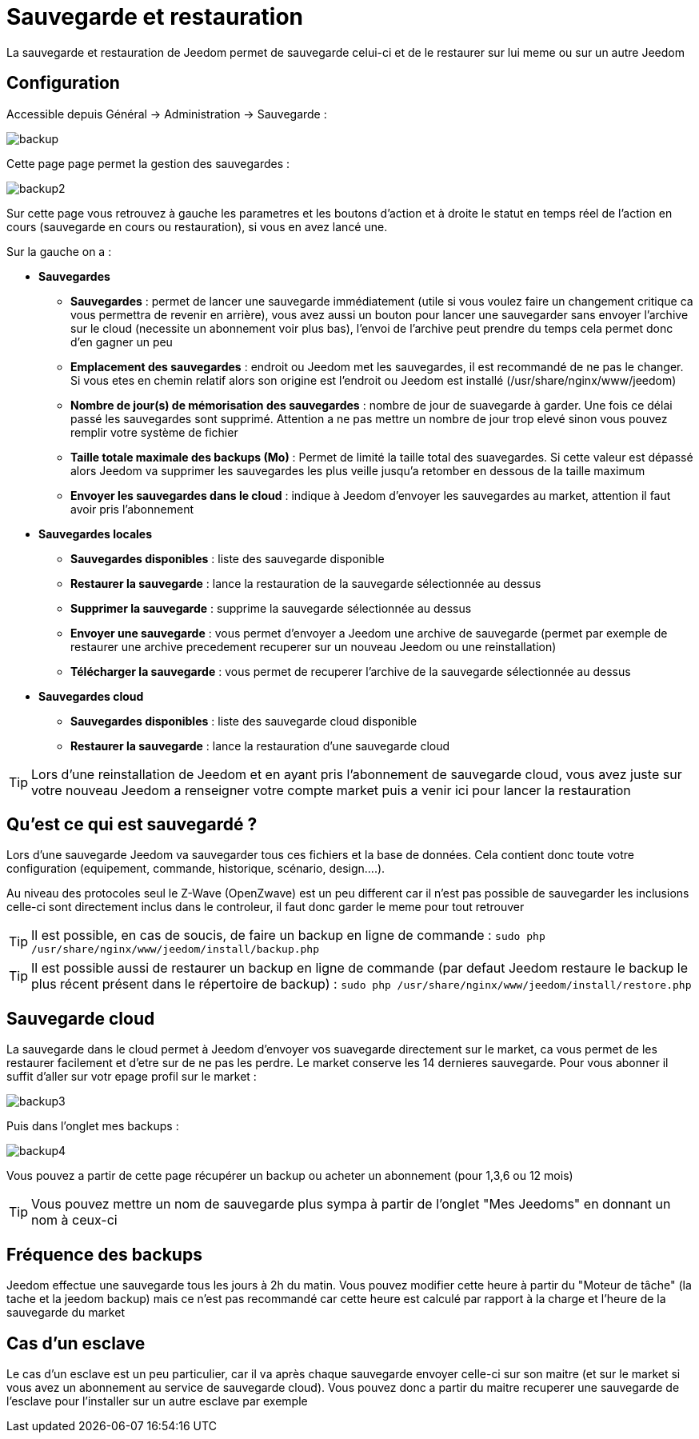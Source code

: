 :icons: font

= Sauvegarde et restauration

La sauvegarde et restauration de Jeedom permet de sauvegarde celui-ci et de le restaurer sur lui meme ou sur un autre Jeedom

== Configuration

Accessible depuis Général -> Administration -> Sauvegarde : 

image::../images/backup.png[]

Cette page page permet la gestion des sauvegardes : 

image::../images/backup2.png[]

Sur cette page vous retrouvez à gauche les parametres et les boutons d'action et à droite le statut en temps réel de l'action en cours (sauvegarde en cours ou restauration), si vous en avez lancé une.

Sur la gauche on a : 

* *Sauvegardes*
** *Sauvegardes* : permet de lancer une sauvegarde immédiatement (utile si vous voulez faire un changement critique ca vous permettra de revenir en arrière), vous avez aussi un bouton pour lancer une sauvegarder sans envoyer l'archive sur le cloud (necessite un abonnement voir plus bas), l'envoi de l'archive peut prendre du temps cela permet donc d'en gagner un peu
** *Emplacement des sauvegardes* : endroit ou Jeedom met les sauvegardes, il est recommandé de ne pas le changer. Si vous etes en chemin relatif alors son origine est l'endroit ou Jeedom est installé (/usr/share/nginx/www/jeedom)
** *Nombre de jour(s) de mémorisation des sauvegardes* : nombre de jour de suavegarde à garder. Une fois ce délai passé les sauvegardes sont supprimé. Attention a ne pas mettre un nombre de jour trop elevé sinon vous pouvez remplir votre système de fichier
** *Taille totale maximale des backups (Mo)* : Permet de limité la taille total des suavegardes. Si cette valeur est dépassé alors Jeedom va supprimer les sauvegardes les plus veille jusqu'a retomber en dessous de la taille maximum
** *Envoyer les sauvegardes dans le cloud* : indique à Jeedom d'envoyer les sauvegardes au market, attention il faut avoir pris l'abonnement
* *Sauvegardes locales*
** *Sauvegardes disponibles* : liste des sauvegarde disponible
** *Restaurer la sauvegarde* : lance la restauration de la sauvegarde sélectionnée au dessus
** *Supprimer la sauvegarde* : supprime la sauvegarde sélectionnée au dessus
** *Envoyer une sauvegarde* : vous permet d'envoyer a Jeedom une archive de sauvegarde (permet par exemple de restaurer une archive precedement recuperer sur un nouveau Jeedom ou une reinstallation)
** *Télécharger la sauvegarde* : vous permet de recuperer l'archive de la sauvegarde sélectionnée au dessus
* *Sauvegardes cloud* 
** *Sauvegardes disponibles* : liste des sauvegarde cloud disponible
** *Restaurer la sauvegarde* : lance la restauration d'une sauvegarde cloud

[TIP]
Lors d'une reinstallation de Jeedom et en ayant pris l'abonnement de sauvegarde cloud, vous avez juste sur votre nouveau Jeedom a renseigner votre compte market puis a venir ici pour lancer la restauration

== Qu'est ce qui est sauvegardé ?

Lors d'une sauvegarde Jeedom va sauvegarder tous ces fichiers et la base de données. Cela contient donc toute votre configuration (equipement, commande, historique, scénario, design....).

Au niveau des protocoles seul le Z-Wave (OpenZwave) est un peu different car il n'est pas possible de sauvegarder les inclusions celle-ci sont directement inclus dans le controleur, il faut donc garder le meme pour tout retrouver

[TIP]
Il est possible, en cas de soucis, de faire un backup en ligne de commande : `sudo php /usr/share/nginx/www/jeedom/install/backup.php`

[TIP]
Il est possible aussi de restaurer un backup en ligne de commande (par defaut Jeedom restaure le backup le plus récent présent dans le répertoire de backup) : `sudo php /usr/share/nginx/www/jeedom/install/restore.php`

== Sauvegarde cloud

La sauvegarde dans le cloud permet à Jeedom d'envoyer vos suavegarde directement sur le market, ca vous permet de les restaurer facilement et d'etre sur de ne pas les perdre. Le market conserve les 14 dernieres sauvegarde. Pour vous abonner il suffit d'aller sur votr epage profil sur le market :

image::../images/backup3.png[]

Puis dans l'onglet mes backups : 

image::../images/backup4.png[]

Vous pouvez a partir de cette page récupérer un backup ou acheter un abonnement (pour 1,3,6 ou 12 mois)

[TIP]
Vous pouvez mettre un nom de sauvegarde plus sympa à partir de l'onglet "Mes Jeedoms" en donnant un nom à ceux-ci

== Fréquence des backups

Jeedom effectue une sauvegarde tous les jours à 2h du matin. Vous pouvez modifier cette heure à partir du "Moteur de tâche" (la tache et la jeedom backup) mais ce n'est pas recommandé car cette heure est calculé par rapport à la charge et l'heure de la sauvegarde du market

== Cas d'un esclave

Le cas d'un esclave est un peu particulier, car il va après chaque sauvegarde envoyer celle-ci sur son maitre (et sur le market si vous avez un abonnement au service de sauvegarde cloud). Vous pouvez donc a partir du maitre recuperer une sauvegarde de l'esclave pour l'installer sur un autre esclave par exemple

